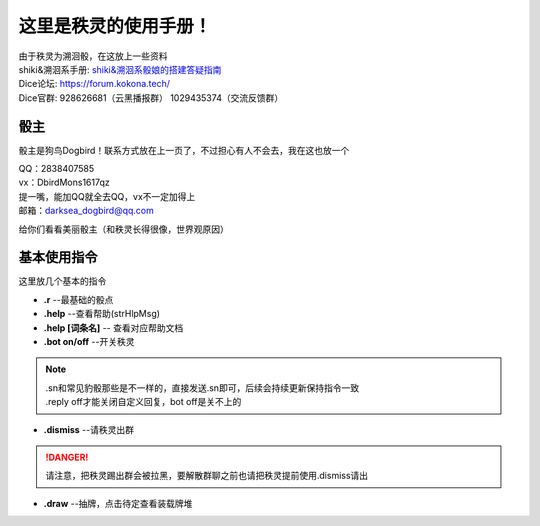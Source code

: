这里是秩灵的使用手册！
========================

| 由于秩灵为溯洄骰，在这放上一些资料

| shiki&溯洄系手册: `shiki&溯洄系骰娘的搭建答疑指南 <https://jcnb1taoolhj.feishu.cn/docx/UupHdhLa7o1NkzxoRGacSHlinae>`_
| Dice论坛: `https://forum.kokona.tech/ <https://forum.kokona.tech/>`_
| Dice官群: 928626681（云黑播报群） 1029435374（交流反馈群）

骰主
----

骰主是狗鸟Dogbird！联系方式放在上一页了，不过担心有人不会去，我在这也放一个

| QQ：2838407585
| vx：DbirdMons1617qz
| 提一嘴，能加QQ就全去QQ，vx不一定加得上
| 邮箱：darksea_dogbird@qq.com

给你们看看美丽骰主（和秩灵长得很像，世界观原因）

基本使用指令
------------

这里放几个基本的指令

- **.r** --最基础的骰点
- **.help** --查看帮助(strHlpMsg)
- **.help [词条名]** -- 查看对应帮助文档
- **.bot on/off** --开关秩灵
.. note::

   | .sn和常见豹骰那些是不一样的，直接发送.sn即可，后续会持续更新保持指令一致
   | .reply off才能关闭自定义回复，bot off是关不上的

- **.dismiss** --请秩灵出群
.. DANGER::
   请注意，把秩灵踢出群会被拉黑，要解散群聊之前也请把秩灵提前使用.dismiss请出

- **.draw** --抽牌，点击待定查看装载牌堆
